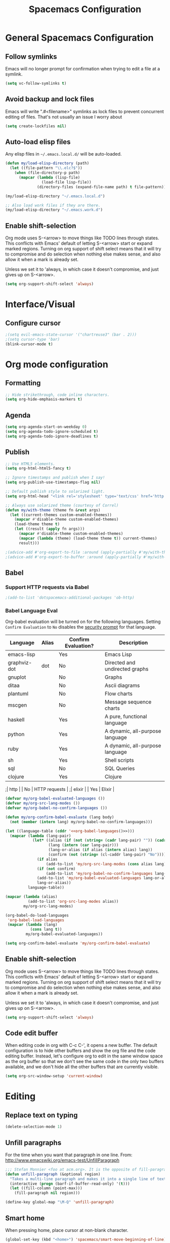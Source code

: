 #+TITLE: Spacemacs Configuration

* General Spacemacs Configuration
** Follow symlinks
Emacs will no longer prompt for confirmation when trying to edit a file at a
symlink.
#+name: startup
#+BEGIN_SRC emacs-lisp
  (setq vc-follow-symlinks t)
#+END_SRC
** Avoid backup and lock files
Emacs will write ".#<filename>" symlinks as lock files to prevent concurrent
editing of files. That's not usually an issue I worry about
#+name: startup
#+BEGIN_SRC emacs-lisp
  (setq create-lockfiles nil)
#+END_SRC
** Auto-load elisp files
Any elisp files in =~/.emacs.local.d/= will be auto-loaded.
#+name: autoload
#+BEGIN_SRC emacs-lisp
  (defun my/load-elisp-directory (path)
    (let ((file-pattern "\\.elc?$"))
      (when (file-directory-p path)
        (mapcar (lambda (lisp-file)
                  (load-file lisp-file))
                (directory-files (expand-file-name path) t file-pattern)))))

  (my/load-elisp-directory "~/.emacs.local.d")

  ;; Also load work files if they are there.
  (my/load-elisp-directory "~/.emacs.work.d")
#+END_SRC
** Enable shift-selection
Org mode uses S-<arrow> to move things like TODO lines through
states. This conflicts with Emacs' default of letting S-<arrow> start
or expand marked regions. Turning on org support of shift select means
that it will try to compromise and do selection when nothing else
makes sense, and also allow it when a mark is already set.

Unless we set it to 'always, in which case it doesn't compromise, and
just gives up on S-<arrow>.

#+name: behavior
#+BEGIN_SRC emacs-lisp
  (setq org-support-shift-select 'always)
#+END_SRC
* Interface/Visual
** Configure cursor
#+name: look-and-feel
#+BEGIN_SRC emacs-lisp
  ;(setq evil-emacs-state-cursor '("chartreuse3" (bar . 2)))
  ;(setq cursor-type 'bar)
  (blink-cursor-mode t)
#+END_SRC
* Org mode configuration
** Formatting
#+name: behavior
#+BEGIN_SRC emacs-lisp
  ;; Hide strikethrough, code inline characters.
  (setq org-hide-emphasis-markers t)
#+END_SRC
** Agenda
#+name: interface
#+BEGIN_SRC emacs-lisp
  (setq org-agenda-start-on-weekday 0)
  (setq org-agenda-todo-ignore-scheduled t)
  (setq org-agenda-todo-ignore-deadlines t)
#+END_SRC
** Publish
#+name: behavior
#+BEGIN_SRC emacs-lisp
  ;; Use HTML5 elements.
  (setq org-html-html5-fancy t)

  ;; Ignore timestamps and publish when I say!
  (setq org-publish-use-timestamps-flag nil)

  ;; Default publish style to solarized light.
  (setq org-html-head "<link rel='stylesheet' type='text/css' href='http://thomasf.github.io/solarized-css/solarized-dark.min.css' />")

  ;; Always use solarized theme (courtesy of Correl)
  (defun my/with-theme (theme fn &rest args)
    (let ((current-themes custom-enabled-themes))
      (mapcar #'disable-theme custom-enabled-themes)
      (load-theme theme t)
      (let ((result (apply fn args)))
        (mapcar #'disable-theme custom-enabled-themes)
        (mapcar (lambda (theme) (load-theme theme t)) current-themes)
        result)))

  ;(advice-add #'org-export-to-file :around (apply-partially #'my/with-theme 'solarized-dark))
  ;(advice-add #'org-export-to-buffer :around (apply-partially #'my/with-theme 'solarized-dark))
#+END_SRC
** Babel
*** Support HTTP requests via Babel
#+name: programming
#+BEGIN_SRC emacs-lisp
  ;(add-to-list 'dotspacemacs-additional-packages 'ob-http)
#+END_SRC
*** Babel Language Eval
Org-babel evaluation will be turned on for the following
languages. Setting ~Confirm Evaluation~ to ~No~ disables the [[http://orgmode.org/manual/Code-evaluation-security.html][security
prompt]] for that language.

#+name: org-babel-languages
| Language     | Alias | Confirm Evaluation? | Description                     |
|--------------+-------+---------------------+---------------------------------|
| emacs-lisp   |       | Yes                 | Emacs Lisp                      |
| graphviz-dot | dot   | No                  | Directed and undirected graphs  |
| gnuplot      |       | No                  | Graphs                          |
| ditaa        |       | No                  | Ascii diagrams                  |
| plantuml     |       | No                  | Flow charts                     |
| mscgen       |       | No                  | Message sequence charts         |
| haskell      |       | Yes                 | A pure, functional language     |
| python       |       | Yes                 | A dynamic, all-purpose language |
| ruby         |       | Yes                 | A dynamic, all-purpose language |
| sh           |       | Yes                 | Shell scripts                   |
| sql          |       | No                  | SQL Queries                     |
| clojure      |       | Yes                 | Clojure                         |
;| http         |       | No                  | HTTP requests                   |
;| elixir       |       | Yes                 | Elixir                          |

#+name: babel
#+BEGIN_SRC emacs-lisp :noweb yes
  (defvar my/org-babel-evaluated-languages ())
  (defvar my/org-src-lang-modes ())
  (defvar my/org-babel-no-confirm-languages ())

  (defun my/org-confirm-babel-evaluate (lang body)
    (not (member (intern lang) my/org-babel-no-confirm-languages)))

  (let ((language-table (cddr '<<org-babel-languages()>>)))
    (mapcar (lambda (lang-pair)
              (let* ((alias (if (not (string= (cadr lang-pair) "")) (cadr lang-pair)))
                     (lang (intern (car lang-pair)))
                     (lang-or-alias (if alias (intern alias) lang))
                     (confirm (not (string= (cl-caddr lang-pair) "No"))))
                (if alias
                    (add-to-list 'my/org-src-lang-modes (cons alias lang)))
                (if (not confirm)
                    (add-to-list 'my/org-babel-no-confirm-languages lang-or-alias))
                (add-to-list 'my/org-babel-evaluated-languages lang-or-alias)
                lang-or-alias))
            language-table))

  (mapcar (lambda (alias)
            (add-to-list 'org-src-lang-modes alias))
          my/org-src-lang-modes)

  (org-babel-do-load-languages
   'org-babel-load-languages
   (mapcar (lambda (lang)
             (cons lang t))
           my/org-babel-evaluated-languages))

  (setq org-confirm-babel-evaluate 'my/org-confirm-babel-evaluate)
#+END_SRC
** Enable shift-selection
Org mode uses S-<arrow> to move things like TODO lines through
states. This conflicts with Emacs' default of letting S-<arrow> start
or expand marked regions. Turning on org support of shift select means
that it will try to compromise and do selection when nothing else
makes sense, and also allow it when a mark is already set.

Unless we set it to 'always, in which case it doesn't compromise, and
just gives up on S-<arrow>.

#+name: behavior
#+BEGIN_SRC emacs-lisp
  (setq org-support-shift-select 'always)
#+END_SRC
** Code edit buffer
When editing code in org with C-c C-', it opens a new buffer. The default
configuration is to hide other buffers and show the org file and the code
editing buffer. Instead, let's configure org to edit in the same window
space as the org buffer so that we don't see the same code in the only
two buffers available, and we don't hide all the other buffers that are
currently visible.
#+name: behavior
#+BEGIN_SRC emacs-lisp
  (setq org-src-window-setup 'current-window)
#+END_SRC
* Editing
** Replace text on typing
#+name: behavior
#+BEGIN_SRC emacs-lisp
  (delete-selection-mode 1)
#+END_SRC
** Unfill paragraphs
For the time when you want that paragraph in one line.
From: http://www.emacswiki.org/emacs-test/UnfillParagraph
#+name: behavior
#+BEGIN_SRC emacs-lisp
  ;;; Stefan Monnier <foo at acm.org>. It is the opposite of fill-paragraph    
  (defun unfill-paragraph (&optional region)
    "Takes a multi-line paragraph and makes it into a single line of text."
    (interactive (progn (barf-if-buffer-read-only) '(t)))
    (let ((fill-column (point-max)))
      (fill-paragraph nil region)))

  (define-key global-map "\M-Q" 'unfill-paragraph)
#+END_SRC
** Smart home
When pressing home, place cursor at non-blank character.
#+name: behavior
#+BEGIN_SRC emacs-lisp
  (global-set-key (kbd "<home>") 'spacemacs/smart-move-beginning-of-line)
#+END_SRC
* Languages
** Elixir
#+name: programming
#+BEGIN_SRC emacs-lisp
  ;(add-to-list 'dotspacemacs-additional-packages 'ob-elixir)
#+END_SRC
* Configuration Layout
This imports code from the named blocks above. This is done so that
some things happen in a specific order (such as defining hooks before
reloading buffers).
#+BEGIN_SRC emacs-lisp :tangle yes :noweb no-export :exports code
  ;;;; Do not modify this file by hand.  It was automatically generated
  ;;;; from `emacs.org` in the same directory. See that file for more
  ;;;; information.
  ;;;;

  <<startup>>
  <<look-and-feel>>
  <<interface>>
  <<behavior>>
  <<programming>>
  <<babel>>
  <<autoload>>
  <<session>>
#+END_SRC
